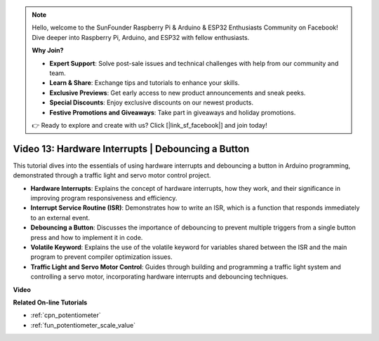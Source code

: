 .. note::

    Hello, welcome to the SunFounder Raspberry Pi & Arduino & ESP32 Enthusiasts Community on Facebook! Dive deeper into Raspberry Pi, Arduino, and ESP32 with fellow enthusiasts.

    **Why Join?**

    - **Expert Support**: Solve post-sale issues and technical challenges with help from our community and team.
    - **Learn & Share**: Exchange tips and tutorials to enhance your skills.
    - **Exclusive Previews**: Get early access to new product announcements and sneak peeks.
    - **Special Discounts**: Enjoy exclusive discounts on our newest products.
    - **Festive Promotions and Giveaways**: Take part in giveaways and holiday promotions.

    👉 Ready to explore and create with us? Click [|link_sf_facebook|] and join today!

Video 13: Hardware Interrupts | Debouncing a Button
========================================================================================

This tutorial dives into the essentials of using hardware interrupts and debouncing a button in Arduino programming, demonstrated through a traffic light and servo motor control project.

* **Hardware Interrupts**: Explains the concept of hardware interrupts, how they work, and their significance in improving program responsiveness and efficiency.
* **Interrupt Service Routine (ISR)**: Demonstrates how to write an ISR, which is a function that responds immediately to an external event.
* **Debouncing a Button**: Discusses the importance of debouncing to prevent multiple triggers from a single button press and how to implement it in code.
* **Volatile Keyword**: Explains the use of the volatile keyword for variables shared between the ISR and the main program to prevent compiler optimization issues.
* **Traffic Light and Servo Motor Control**: Guides through building and programming a traffic light system and controlling a servo motor, incorporating hardware interrupts and debouncing techniques.


**Video**

.. raw:: html

    <iframe width="600" height="400" src="https://www.youtube.com/embed/vifaGYj2uT8?si=rDZ6HJPN0jdTbYi8" title="YouTube video player" frameborder="0" allow="accelerometer; autoplay; clipboard-write; encrypted-media; gyroscope; picture-in-picture; web-share" allowfullscreen></iframe>

    <br/><br/>

**Related On-line Tutorials**

* :ref:`cpn_potentiometer`
* :ref:`fun_potentiometer_scale_value`
  